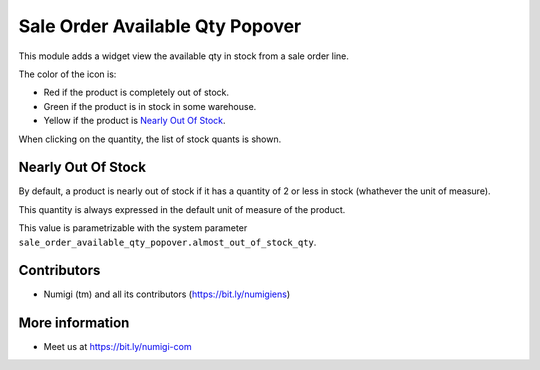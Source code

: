 Sale Order Available Qty Popover
================================
This module adds a widget view the available qty in stock from a sale order line.

.. image:: static/description/sale_order.png

.. image:: static/description/widget.png

The color of the icon is:

* Red if the product is completely out of stock.
* Green if the product is in stock in some warehouse.
* Yellow if the product is `Nearly Out Of Stock`_.

When clicking on the quantity, the list of stock quants is shown.

.. image:: static/description/stock_quant_list.png

Nearly Out Of Stock
-------------------
By default, a product is nearly out of stock if it has a quantity of 2 or less in stock
(whathever the unit of measure).

.. image:: static/description/almost_out_of_stock.png

This quantity is always expressed in the default unit of measure of the product.

This value is parametrizable with the system parameter ``sale_order_available_qty_popover.almost_out_of_stock_qty``.

.. image:: static/description/almost_out_of_stock_system_param.png

Contributors
------------
* Numigi (tm) and all its contributors (https://bit.ly/numigiens)

More information
----------------
* Meet us at https://bit.ly/numigi-com
